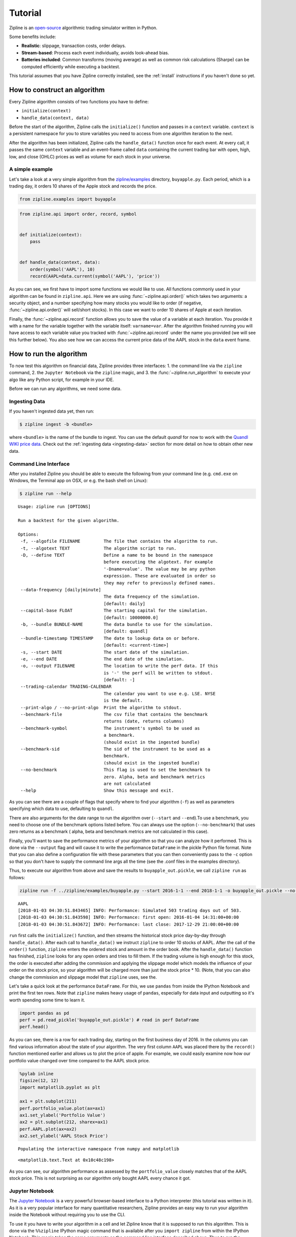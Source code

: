 .. _tutorial:

Tutorial
========

Zipline is an `open-source <https://github.com/stefan-jansen/zipline-reloaded>`_ algorithmic trading simulator written in
Python.

Some benefits include:

-  **Realistic**: slippage, transaction costs, order delays.
-  **Stream-based**: Process each event individually, avoids look-ahead
   bias.
-  **Batteries included**: Common transforms (moving average) as well as
   common risk calculations (Sharpe) can be computed efficiently while executing a backtest.

This tutorial assumes that you have Zipline correctly installed, see the
:ref:`install` instructions if you haven't done so yet.

How to construct an algorithm
-----------------------------

Every Zipline algorithm consists of two functions you have to define:

* ``initialize(context)``
* ``handle_data(context, data)``

Before the start of the algorithm, Zipline calls the
``initialize()`` function and passes in a ``context`` variable.
``context`` is a persistent namespace for you to store variables you
need to access from one algorithm iteration to the next.

After the algorithm has been initialized, Zipline calls the
``handle_data()`` function once for each event. At every call, it passes
the same ``context`` variable and an event-frame called ``data``
containing the current trading bar with open, high, low, and close
(OHLC) prices as well as volume for each stock in your universe.

A simple example
~~~~~~~~~~~~~~~~

Let's take a look at a very simple algorithm from the
`zipline/examples <https://github.com/stefan-jansen/zipline-reloaded/tree/main/src/zipline/examples>`_ directory,
``buyapple.py``. Each period, which is a trading day, it orders 10 shares of the Apple stock and records the price.

.. code-block:: python

   from zipline.examples import buyapple

.. code-block:: python

   from zipline.api import order, record, symbol


   def initialize(context):
       pass


   def handle_data(context, data):
       order(symbol('AAPL'), 10)
       record(AAPL=data.current(symbol('AAPL'), 'price'))


As you can see, we first have to import some functions we would like to
use. All functions commonly used in your algorithm can be found in
``zipline.api``. Here we are using :func:`~zipline.api.order()` which takes two
arguments: a security object, and a number specifying how many stocks you would
like to order (if negative, :func:`~zipline.api.order()` will sell/short
stocks). In this case we want to order 10 shares of Apple at each iteration.

Finally, the :func:`~zipline.api.record` function allows you to save the value
of a variable at each iteration. You provide it with a name for the variable
together with the variable itself: ``varname=var``. After the algorithm
finished running you will have access to each variable value you tracked
with :func:`~zipline.api.record` under the name you provided (we will see this
further below). You also see how we can access the current price data of the
AAPL stock in the ``data`` event frame.

How to run the algorithm
-------------------------

To now test this algorithm on financial data, Zipline provides three interfaces:
1. the command line via the ``zipline`` command,
2. the ``Jupyter Notebook`` via the ``zipline`` magic, and
3. the :func:`~zipline.run_algorithm` to execute your algo like any Python script, for example in your IDE.

Before we can run any algorithms, we need some data.

Ingesting Data
~~~~~~~~~~~~~~
If you haven't ingested data yet, then run:

.. code-block:: bash

   $ zipline ingest -b <bundle>

where ``<bundle>`` is the name of the bundle to ingest. You can use the default `quandl` for now to work with
the `Quandl WIKI price data <https://www.quandl.com/databases/WIKIP/documentation?anchor=companies>`_. Check out
the :ref:`ingesting data <ingesting-data>` section for more detail on how to obtain other new data.

Command Line Interface
~~~~~~~~~~~~~~~~~~~~~~

After you installed Zipline you should be able to execute the following
from your command line (e.g. ``cmd.exe`` on Windows, the Terminal app on OSX, or e.g. the bash shell on Linux):

.. code-block:: bash

   $ zipline run --help

.. parsed-literal::

  Usage: zipline run [OPTIONS]

  Run a backtest for the given algorithm.

  Options:
   -f, --algofile FILENAME         The file that contains the algorithm to run.
   -t, --algotext TEXT             The algorithm script to run.
   -D, --define TEXT               Define a name to be bound in the namespace
                                   before executing the algotext. For example
                                   '-Dname=value'. The value may be any python
                                   expression. These are evaluated in order so
                                   they may refer to previously defined names.
   --data-frequency [daily|minute]
                                   The data frequency of the simulation.
                                   [default: daily]
   --capital-base FLOAT            The starting capital for the simulation.
                                   [default: 10000000.0]
   -b, --bundle BUNDLE-NAME        The data bundle to use for the simulation.
                                   [default: quandl]
   --bundle-timestamp TIMESTAMP    The date to lookup data on or before.
                                   [default: <current-time>]
   -s, --start DATE                The start date of the simulation.
   -e, --end DATE                  The end date of the simulation.
   -o, --output FILENAME           The location to write the perf data. If this
                                   is '-' the perf will be written to stdout.
                                   [default: -]
   --trading-calendar TRADING-CALENDAR
                                   The calendar you want to use e.g. LSE. NYSE
                                   is the default.
   --print-algo / --no-print-algo  Print the algorithm to stdout.
   --benchmark-file                The csv file that contains the benchmark
                                   returns (date, returns columns)
   --benchmark-symbol              The instrument's symbol to be used as
                                   a benchmark.
                                   (should exist in the ingested bundle)
   --benchmark-sid                 The sid of the instrument to be used as a
                                   benchmark.
                                   (should exist in the ingested bundle)
   --no-benchmark                  This flag is used to set the benchmark to
                                   zero. Alpha, beta and benchmark metrics
                                   are not calculated
   --help                          Show this message and exit.

As you can see there are a couple of flags that specify where to find your
algorithm (``-f``) as well as parameters specifying which data to use,
defaulting to ``quandl``.

There are also arguments for the date range to run the algorithm over
(``--start`` and ``--end``).To use a benchmark, you need to choose one of the
benchmark options listed before. You can
always use the option (``--no-benchmark``) that uses zero returns as a benchmark (
alpha, beta and benchmark metrics are not calculated in this case).

Finally, you'll want to save the performance metrics of your algorithm so that you can
analyze how it performed. This is done via the ``--output`` flag and will cause
it to write the performance ``DataFrame`` in the pickle Python file format.
Note that you can also define a configuration file with these parameters that
you can then conveniently pass to the ``-c`` option so that you don't have to
supply the command line args all the time (see the .conf files in the examples
directory).

Thus, to execute our algorithm from above and save the results to
``buyapple_out.pickle``, we call ``zipline run`` as follows:

.. code-block:: bash

    zipline run -f ../zipline/examples/buyapple.py --start 2016-1-1 --end 2018-1-1 -o buyapple_out.pickle --no-benchmark

.. parsed-literal::

    AAPL
    [2018-01-03 04:30:51.843465] INFO: Performance: Simulated 503 trading days out of 503.
    [2018-01-03 04:30:51.843598] INFO: Performance: first open: 2016-01-04 14:31:00+00:00
    [2018-01-03 04:30:51.843672] INFO: Performance: last close: 2017-12-29 21:00:00+00:00


``run`` first calls the ``initialize()`` function, and then
streams the historical stock price day-by-day through ``handle_data()``.
After each call to ``handle_data()`` we instruct ``zipline`` to order 10
stocks of AAPL. After the call of the ``order()`` function, ``zipline``
enters the ordered stock and amount in the order book. After the
``handle_data()`` function has finished, ``zipline`` looks for any open
orders and tries to fill them. If the trading volume is high enough for
this stock, the order is executed after adding the commission and
applying the slippage model which models the influence of your order on
the stock price, so your algorithm will be charged more than just the
stock price \* 10. (Note, that you can also change the commission and
slippage model that ``zipline`` uses, see the.

Let's take a quick look at the performance ``DataFrame``. For this, we
use ``pandas`` from inside the IPython Notebook and print the first ten
rows. Note that ``zipline`` makes heavy usage of ``pandas``, especially
for data input and outputting so it's worth spending some time to learn
it.

.. code-block:: python

    import pandas as pd
    perf = pd.read_pickle('buyapple_out.pickle') # read in perf DataFrame
    perf.head()

.. raw:: html

    <div style="max-height: 1000px; max-width: 1500px; overflow: auto;">
    <table border="1" class="dataframe">
    <thead>
      <tr style="text-align: right;">
        <th></th>
        <th>AAPL</th>
        <th>algo_volatility</th>
        <th>algorithm_period_return</th>
        <th>alpha</th>
        <th>benchmark_period_return</th>
        <th>benchmark_volatility</th>
        <th>beta</th>
        <th>capital_used</th>
        <th>ending_cash</th>
        <th>ending_exposure</th>
        <th>ending_value</th>
        <th>excess_return</th>
        <th>gross_leverage</th>
        <th>long_exposure</th>
        <th>long_value</th>
        <th>longs_count</th>
        <th>max_drawdown</th>
        <th>max_leverage</th>
        <th>net_leverage</th>
        <th>orders</th>
        <th>period_close</th>
        <th>period_label</th>
        <th>period_open</th>
        <th>pnl</th>
        <th>portfolio_value</th>
        <th>positions</th>
        <th>returns</th>
        <th>sharpe</th>
        <th>short_exposure</th>
        <th>short_value</th>
        <th>shorts_count</th>
        <th>sortino</th>
        <th>starting_cash</th>
        <th>starting_exposure</th>
        <th>starting_value</th>
        <th>trading_days</th>
        <th>transactions</th>
        <th>treasury_period_return</th>
      </tr>
    </thead>
    <tbody>
      <tr>
        <th>2016-01-04 21:00:00+00:00</th>
        <td>105.35</td>
        <td>NaN</td>
        <td>0.000000e+00</td>
        <td>NaN</td>
        <td>-0.013983</td>
        <td>NaN</td>
        <td>NaN</td>
        <td>0.0</td>
        <td>10000000.0</td>
        <td>0.0</td>
        <td>0.0</td>
        <td>0.0</td>
        <td>0.000000</td>
        <td>0.0</td>
        <td>0.0</td>
        <td>0</td>
        <td>0.000000e+00</td>
        <td>0.0</td>
        <td>0.000000</td>
        <td>[{\'dt\': 2016-01-04 21:00:00+00:00, \'reason\': N...</td>
        <td>2016-01-04 21:00:00+00:00</td>
        <td>2016-01</td>
        <td>2016-01-04 14:31:00+00:00</td>
        <td>0.0</td>
        <td>10000000.0</td>
        <td>[]</td>
        <td>0.000000e+00</td>
        <td>NaN</td>
        <td>0</td>
        <td>0</td>
        <td>0</td>
        <td>NaN</td>
        <td>10000000.0</td>
        <td>0.0</td>
        <td>0.0</td>
        <td>1</td>
        <td>[]</td>
        <td>0.0</td>
      </tr>
      <tr>
        <th>2016-01-05 21:00:00+00:00</th>
        <td>102.71</td>
        <td>0.000001</td>
        <td>-1.000000e-07</td>
        <td>-0.000022</td>
        <td>-0.012312</td>
        <td>0.175994</td>
        <td>-0.000006</td>
        <td>-1028.1</td>
        <td>9998971.9</td>
        <td>1027.1</td>
        <td>1027.1</td>
        <td>0.0</td>
        <td>0.000103</td>
        <td>1027.1</td>
        <td>1027.1</td>
        <td>1</td>
        <td>-1.000000e-07</td>
        <td>0.0</td>
        <td>0.000103</td>
        <td>[{\'dt\': 2016-01-05 21:00:00+00:00, \'reason\': N...</td>
        <td>2016-01-05 21:00:00+00:00</td>
        <td>2016-01</td>
        <td>2016-01-05 14:31:00+00:00</td>
        <td>-1.0</td>
        <td>9999999.0</td>
        <td>[{\'sid\': Equity(8 [AAPL]), \'last_sale_price\': ...</td>
        <td>-1.000000e-07</td>
        <td>-11.224972</td>
        <td>0</td>
        <td>0</td>
        <td>0</td>
        <td>-11.224972</td>
        <td>10000000.0</td>
        <td>0.0</td>
        <td>0.0</td>
        <td>2</td>
        <td>[{\'order_id\': \'4011063b5c094e82a5391527044098b...</td>
        <td>0.0</td>
      </tr>
      <tr>
        <th>2016-01-06 21:00:00+00:00</th>
        <td>100.70</td>
        <td>0.000019</td>
        <td>-2.210000e-06</td>
        <td>-0.000073</td>
        <td>-0.024771</td>
        <td>0.137853</td>
        <td>0.000054</td>
        <td>-1008.0</td>
        <td>9997963.9</td>
        <td>2014.0</td>
        <td>2014.0</td>
        <td>0.0</td>
        <td>0.000201</td>
        <td>2014.0</td>
        <td>2014.0</td>
        <td>1</td>
        <td>-2.210000e-06</td>
        <td>0.0</td>
        <td>0.000201</td>
        <td>[{\'dt\': 2016-01-06 21:00:00+00:00, \'reason\': N...</td>
        <td>2016-01-06 21:00:00+00:00</td>
        <td>2016-01</td>
        <td>2016-01-06 14:31:00+00:00</td>
        <td>-21.1</td>
        <td>9999977.9</td>
        <td>[{\'sid\': Equity(8 [AAPL]), \'last_sale_price\': ...</td>
        <td>-2.110000e-06</td>
        <td>-9.823839</td>
        <td>0</td>
        <td>0</td>
        <td>0</td>
        <td>-9.588756</td>
        <td>9998971.9</td>
        <td>1027.1</td>
        <td>1027.1</td>
        <td>3</td>
        <td>[{\'order_id\': \'3bf9fe20cc46468d99f741474226c03...</td>
        <td>0.0</td>
      </tr>
      <tr>
        <th>2016-01-07 21:00:00+00:00</th>
        <td>96.45</td>
        <td>0.000064</td>
        <td>-1.081000e-05</td>
        <td>0.000243</td>
        <td>-0.048168</td>
        <td>0.167868</td>
        <td>0.000300</td>
        <td>-965.5</td>
        <td>9996998.4</td>
        <td>2893.5</td>
        <td>2893.5</td>
        <td>0.0</td>
        <td>0.000289</td>
        <td>2893.5</td>
        <td>2893.5</td>
        <td>1</td>
        <td>-1.081000e-05</td>
        <td>0.0</td>
        <td>0.000289</td>
        <td>[{\'dt\': 2016-01-07 21:00:00+00:00, \'reason\': N...</td>
        <td>2016-01-07 21:00:00+00:00</td>
        <td>2016-01</td>
        <td>2016-01-07 14:31:00+00:00</td>
        <td>-86.0</td>
        <td>9999891.9</td>
        <td>[{\'sid\': Equity(8 [AAPL]), \'last_sale_price\': ...</td>
        <td>-8.600019e-06</td>
        <td>-10.592737</td>
        <td>0</td>
        <td>0</td>
        <td>0</td>
        <td>-9.688947</td>
        <td>9997963.9</td>
        <td>2014.0</td>
        <td>2014.0</td>
        <td>4</td>
        <td>[{\'order_id\': \'6af6aed9fbb44a6bba17e802051b94d...</td>
        <td>0.0</td>
      </tr>
      <tr>
        <th>2016-01-08 21:00:00+00:00</th>
        <td>96.96</td>
        <td>0.000063</td>
        <td>-9.380000e-06</td>
        <td>0.000466</td>
        <td>-0.058601</td>
        <td>0.145654</td>
        <td>0.000311</td>
        <td>-970.6</td>
        <td>9996027.8</td>
        <td>3878.4</td>
        <td>3878.4</td>
        <td>0.0</td>
        <td>0.000388</td>
        <td>3878.4</td>
        <td>3878.4</td>
        <td>1</td>
        <td>-1.081000e-05</td>
        <td>0.0</td>
        <td>0.000388</td>
        <td>[{\'dt\': 2016-01-08 21:00:00+00:00, \'reason\': N...</td>
        <td>2016-01-08 21:00:00+00:00</td>
        <td>2016-01</td>
        <td>2016-01-08 14:31:00+00:00</td>
        <td>14.3</td>
        <td>9999906.2</td>
        <td>[{\'sid\': Equity(8 [AAPL]), \'last_sale_price\': ...</td>
        <td>1.430015e-06</td>
        <td>-7.511729</td>
        <td>0</td>
        <td>0</td>
        <td>0</td>
        <td>-7.519659</td>
        <td>9996998.4</td>
        <td>2893.5</td>
        <td>2893.5</td>
        <td>5</td>
        <td>[{\'order_id\': \'18f64975732449a18fca06e9c69bf5c...</td>
        <td>0.0</td>
      </tr>
    </tbody>
    </table>
    </div>

As you can see, there is a row for each trading day, starting on the
first business day of 2016. In the columns you can find various
information about the state of your algorithm. The very first column
``AAPL`` was placed there by the ``record()`` function mentioned earlier
and allows us to plot the price of apple. For example, we could easily
examine now how our portfolio value changed over time compared to the
AAPL stock price.

.. code-block:: python

    %pylab inline
    figsize(12, 12)
    import matplotlib.pyplot as plt

    ax1 = plt.subplot(211)
    perf.portfolio_value.plot(ax=ax1)
    ax1.set_ylabel('Portfolio Value')
    ax2 = plt.subplot(212, sharex=ax1)
    perf.AAPL.plot(ax=ax2)
    ax2.set_ylabel('AAPL Stock Price')

.. parsed-literal::

    Populating the interactive namespace from numpy and matplotlib

.. parsed-literal::

    <matplotlib.text.Text at 0x10c48c198>

.. image:: tutorial_files/tutorial_11_2.png


As you can see, our algorithm performance as assessed by the
``portfolio_value`` closely matches that of the AAPL stock price. This
is not surprising as our algorithm only bought AAPL every chance it got.

Jupyter Notebook
~~~~~~~~~~~~~~~~~

The `Jupyter Notebook <https://jupyter.org/>`__ is a very
powerful browser-based interface to a Python interpreter (this tutorial
was written in it). As it is a very popular interface for many
quantitative researchers, Zipline provides an easy way to run your
algorithm inside the Notebook without requiring you to use the CLI.

To use it you have to write your algorithm in a cell and let Zipline
know that it is supposed to run this algorithm. This is done via the
``%%zipline`` IPython magic command that is available after you
``import zipline`` from within the IPython Notebook. This magic takes
the same arguments as the command line interface described above. Thus
to run the algorithm from above with the same parameters we just have to
execute the following cell after importing ``zipline`` to register the
magic.

.. code-block:: python

   %load_ext zipline

.. code-block:: python

   %%zipline --start 2016-1-1 --end 2018-1-1
   from zipline.api import symbol, order, record

   def initialize(context):
       pass

   def handle_data(context, data):
       order(symbol('AAPL'), 10)
       record(AAPL=data[symbol('AAPL')].price)

Note that we did not have to specify an input file as above since the
magic will use the contents of the cell and look for your algorithm
functions there. Also, instead of defining an output file we are
specifying a variable name with ``-o`` that will be created in the name
space and contain the performance ``DataFrame`` we looked at above.

.. code-block:: python

   _.head()

.. raw:: html

   <div style="max-height: 1000px; max-width: 1500px; overflow: auto;">
   <table border="1" class="dataframe">
    <thead>
      <tr style="text-align: right;">
        <th></th>
        <th>AAPL</th>
        <th>algo_volatility</th>
        <th>algorithm_period_return</th>
        <th>alpha</th>
        <th>benchmark_period_return</th>
        <th>benchmark_volatility</th>
        <th>beta</th>
        <th>capital_used</th>
        <th>ending_cash</th>
        <th>ending_exposure</th>
        <th>ending_value</th>
        <th>excess_return</th>
        <th>gross_leverage</th>
        <th>long_exposure</th>
        <th>long_value</th>
        <th>longs_count</th>
        <th>max_drawdown</th>
        <th>max_leverage</th>
        <th>net_leverage</th>
        <th>orders</th>
        <th>period_close</th>
        <th>period_label</th>
        <th>period_open</th>
        <th>pnl</th>
        <th>portfolio_value</th>
        <th>positions</th>
        <th>returns</th>
        <th>sharpe</th>
        <th>short_exposure</th>
        <th>short_value</th>
        <th>shorts_count</th>
        <th>sortino</th>
        <th>starting_cash</th>
        <th>starting_exposure</th>
        <th>starting_value</th>
        <th>trading_days</th>
        <th>transactions</th>
        <th>treasury_period_return</th>
      </tr>
    </thead>
    <tbody>
      <tr>
        <th>2016-01-04 21:00:00+00:00</th>
        <td>105.35</td>
        <td>NaN</td>
        <td>0.000000e+00</td>
        <td>NaN</td>
        <td>-0.013983</td>
        <td>NaN</td>
        <td>NaN</td>
        <td>0.00</td>
        <td>10000000.00</td>
        <td>0.0</td>
        <td>0.0</td>
        <td>0.0</td>
        <td>0.000000</td>
        <td>0.0</td>
        <td>0.0</td>
        <td>0</td>
        <td>0.000000e+00</td>
        <td>0.0</td>
        <td>0.000000</td>
        <td>[{\'created\': 2016-01-04 21:00:00+00:00, \'reaso...</td>
        <td>2016-01-04 21:00:00+00:00</td>
        <td>2016-01</td>
        <td>2016-01-04 14:31:00+00:00</td>
        <td>0.00</td>
        <td>10000000.00</td>
        <td>[]</td>
        <td>0.000000e+00</td>
        <td>NaN</td>
        <td>0</td>
        <td>0</td>
        <td>0</td>
        <td>NaN</td>
        <td>10000000.00</td>
        <td>0.0</td>
        <td>0.0</td>
        <td>1</td>
        <td>[]</td>
        <td>0.0</td>
      </tr>
      <tr>
        <th>2016-01-05 21:00:00+00:00</th>
        <td>102.71</td>
        <td>1.122497e-08</td>
        <td>-1.000000e-09</td>
        <td>-2.247510e-07</td>
        <td>-0.012312</td>
        <td>0.175994</td>
        <td>-6.378047e-08</td>
        <td>-1027.11</td>
        <td>9998972.89</td>
        <td>1027.1</td>
        <td>1027.1</td>
        <td>0.0</td>
        <td>0.000103</td>
        <td>1027.1</td>
        <td>1027.1</td>
        <td>1</td>
        <td>-9.999999e-10</td>
        <td>0.0</td>
        <td>0.000103</td>
        <td>[{\'created\': 2016-01-04 21:00:00+00:00, \'reaso...</td>
        <td>2016-01-05 21:00:00+00:00</td>
        <td>2016-01</td>
        <td>2016-01-05 14:31:00+00:00</td>
        <td>-0.01</td>
        <td>9999999.99</td>
        <td>[{\'amount\': 10, \'cost_basis\': 102.711000000000...</td>
        <td>-1.000000e-09</td>
        <td>-11.224972</td>
        <td>0</td>
        <td>0</td>
        <td>0</td>
        <td>-11.224972</td>
        <td>10000000.00</td>
        <td>0.0</td>
        <td>0.0</td>
        <td>2</td>
        <td>[{\'dt\': 2016-01-05 21:00:00+00:00, \'order_id\':...</td>
        <td>0.0</td>
      </tr>
      <tr>
        <th>2016-01-06 21:00:00+00:00</th>
        <td>100.70</td>
        <td>1.842654e-05</td>
        <td>-2.012000e-06</td>
        <td>-4.883861e-05</td>
        <td>-0.024771</td>
        <td>0.137853</td>
        <td>5.744807e-05</td>
        <td>-1007.01</td>
        <td>9997965.88</td>
        <td>2014.0</td>
        <td>2014.0</td>
        <td>0.0</td>
        <td>0.000201</td>
        <td>2014.0</td>
        <td>2014.0</td>
        <td>1</td>
        <td>-2.012000e-06</td>
        <td>0.0</td>
        <td>0.000201</td>
        <td>[{\'created\': 2016-01-05 21:00:00+00:00, \'reaso...</td>
        <td>2016-01-06 21:00:00+00:00</td>
        <td>2016-01</td>
        <td>2016-01-06 14:31:00+00:00</td>
        <td>-20.11</td>
        <td>9999979.88</td>
        <td>[{\'amount\': 20, \'cost_basis\': 101.706000000000...</td>
        <td>-2.011000e-06</td>
        <td>-9.171989</td>
        <td>0</td>
        <td>0</td>
        <td>0</td>
        <td>-9.169708</td>
        <td>9998972.89</td>
        <td>1027.1</td>
        <td>1027.1</td>
        <td>3</td>
        <td>[{\'dt\': 2016-01-06 21:00:00+00:00, \'order_id\':...</td>
        <td>0.0</td>
      </tr>
      <tr>
        <th>2016-01-07 21:00:00+00:00</th>
        <td>96.45</td>
        <td>6.394658e-05</td>
        <td>-1.051300e-05</td>
        <td>2.633450e-04</td>
        <td>-0.048168</td>
        <td>0.167868</td>
        <td>3.005102e-04</td>
        <td>-964.51</td>
        <td>9997001.37</td>
        <td>2893.5</td>
        <td>2893.5</td>
        <td>0.0</td>
        <td>0.000289</td>
        <td>2893.5</td>
        <td>2893.5</td>
        <td>1</td>
        <td>-1.051300e-05</td>
        <td>0.0</td>
        <td>0.000289</td>
        <td>[{\'created\': 2016-01-06 21:00:00+00:00, \'reaso...</td>
        <td>2016-01-07 21:00:00+00:00</td>
        <td>2016-01</td>
        <td>2016-01-07 14:31:00+00:00</td>
        <td>-85.01</td>
        <td>9999894.87</td>
        <td>[{\'amount\': 30, \'cost_basis\': 99.9543333333335...</td>
        <td>-8.501017e-06</td>
        <td>-10.357397</td>
        <td>0</td>
        <td>0</td>
        <td>0</td>
        <td>-9.552189</td>
        <td>9997965.88</td>
        <td>2014.0</td>
        <td>2014.0</td>
        <td>4</td>
        <td>[{\'dt\': 2016-01-07 21:00:00+00:00, \'order_id\':...</td>
        <td>0.0</td>
      </tr>
      <tr>
        <th>2016-01-08 21:00:00+00:00</th>
        <td>96.96</td>
        <td>6.275294e-05</td>
        <td>-8.984000e-06</td>
        <td>4.879306e-04</td>
        <td>-0.058601</td>
        <td>0.145654</td>
        <td>3.118401e-04</td>
        <td>-969.61</td>
        <td>9996031.76</td>
        <td>3878.4</td>
        <td>3878.4</td>
        <td>0.0</td>
        <td>0.000388</td>
        <td>3878.4</td>
        <td>3878.4</td>
        <td>1</td>
        <td>-1.051300e-05</td>
        <td>0.0</td>
        <td>0.000388</td>
        <td>[{\'created\': 2016-01-07 21:00:00+00:00, \'reaso...</td>
        <td>2016-01-08 21:00:00+00:00</td>
        <td>2016-01</td>
        <td>2016-01-08 14:31:00+00:00</td>
        <td>15.29</td>
        <td>9999910.16</td>
        <td>[{\'amount\': 40, \'cost_basis\': 99.2060000000002...</td>
        <td>1.529016e-06</td>
        <td>-7.215497</td>
        <td>0</td>
        <td>0</td>
        <td>0</td>
        <td>-7.301134</td>
        <td>9997001.37</td>
        <td>2893.5</td>
        <td>2893.5</td>
        <td>5</td>
        <td>[{\'dt\': 2016-01-08 21:00:00+00:00, \'order_id\':...</td>
        <td>0.0</td>
      </tr>
    </tbody>
   </table>
   </div>

IDE via :func:`~zipline.run_algorithm`
~~~~~~~~~~~~~~~~~~~~~~~~~~~~~~~~~~~~~~

To execute an algorithm like a Python script in your favorite IDE, use the :func:`~zipline.run_algorithm` (see :ref:`API Reference <api-reference>`).

To adapt the ``buyapple.py`` example from above (see ``buyapple_ide.py`` in the same directory), simply add the following:

.. code-block:: python

    from zipline import run_algorithm
    import pandas as pd
    import pandas_datareader.data as web

    def initialize(context):
        ...

    def handle_data(context, data):
        ...

    start = pd.Timestamp('2014')
    end = pd.Timestamp('2018')

    sp500 = web.DataReader('SP500', 'fred', start, end).SP500
    benchmark_returns = sp500.pct_change()

    result = run_algorithm(start=start.tz_localize('UTC'),
                           end=end.tz_localize('UTC'),
                           initialize=initialize,
                           handle_data=handle_data,
                           capital_base=100000,
                           benchmark_returns=benchmark_returns,
                           bundle='quandl',
                           data_frequency='daily')

We pass the key algo parameters to :func:`~zipline.run_algorithm`, including some benchmark data for the S&P 500 that we
download from the `Federal Reserve Economic Data Service <https://fred.stlouisfed.org/series/SP500>`_
(available for the last 10 years).

The ``result`` return value contains the same ``DataFrame`` as in the previous example. Instead of defining
an ``analyze()`` function as part of the algorithm, you can apply your preferred logic to this ``DataFrame``.

How to use historical prices: a dual Moving Average Cross-Over example
----------------------------------------------------------------------

The Dual Moving Average (DMA) is a classic momentum strategy. It's
probably not used by any serious trader anymore but is still very
instructive. The basic idea is that we compute two rolling or moving
averages (mavg) -- one with a longer window that is supposed to capture
long-term trends and one shorter window that is supposed to capture
short-term trends. Once the short-mavg crosses the long-mavg from below
we assume that the stock price has upwards momentum and long the stock.
If the short-mavg crosses from above we exit the positions as we assume
the stock to go down further.

As we need to have access to previous prices to implement this strategy
we need a new concept: History

``data.history()`` is a convenience function that keeps a rolling window of
data for you. The first argument is the number of bars you want to
collect, the second argument is the unit (either ``'1d'`` or ``'1m'``,
but note that you need to have minute-level data for using ``1m``). For
a more detailed description of ``history()``'s features, see the :ref:`API Reference <api-reference>`.
Let's look at the strategy which should make this clear:

.. code-block:: python

   %%zipline --start 2014-1-1 --end 2018-1-1 -o dma.pickle


   from zipline.api import order_target, record, symbol
   import matplotlib.pyplot as plt

   def initialize(context):
       context.i = 0
       context.asset = symbol('AAPL')


   def handle_data(context, data):
       # Skip first 300 days to get full windows
       context.i += 1
       if context.i < 300:
           return

       # Compute averages
       # data.history() has to be called with the same params
       # from above and returns a pandas dataframe.
       short_mavg = data.history(context.asset, 'price', bar_count=100, frequency="1d").mean()
       long_mavg = data.history(context.asset, 'price', bar_count=300, frequency="1d").mean()

       # Trading logic
       if short_mavg > long_mavg:
           # order_target orders as many shares as needed to
           # achieve the desired number of shares.
           order_target(context.asset, 100)
       elif short_mavg < long_mavg:
           order_target(context.asset, 0)

       # Save values for later inspection
       record(AAPL=data.current(context.asset, 'price'),
              short_mavg=short_mavg,
              long_mavg=long_mavg)


   def analyze(context, perf):
       fig = plt.figure()
       ax1 = fig.add_subplot(211)
       perf.portfolio_value.plot(ax=ax1)
       ax1.set_ylabel('portfolio value in $')

       ax2 = fig.add_subplot(212)
       perf['AAPL'].plot(ax=ax2)
       perf[['short_mavg', 'long_mavg']].plot(ax=ax2)

       perf_trans = perf.loc[[t != [] for t in perf.transactions]]
       buys = perf_trans.loc[[t[0]['amount'] > 0 for t in perf_trans.transactions]]
       sells = perf_trans.loc[
           [t[0]['amount'] < 0 for t in perf_trans.transactions]]
       ax2.plot(buys.index, perf.short_mavg.loc[buys.index],
                '^', markersize=10, color='m')
       ax2.plot(sells.index, perf.short_mavg.loc[sells.index],
                'v', markersize=10, color='k')
       ax2.set_ylabel('price in $')
       plt.legend(loc=0)
       plt.show()

.. image:: tutorial_files/tutorial_22_1.png

Here we are explicitly defining an ``analyze()`` function that gets
automatically called once the backtest is done.

Although it might not be directly apparent, the power of ``history()``
(pun intended) can not be under-estimated as most algorithms make use of
prior market developments in one form or another. You could easily
devise a strategy that trains a classifier with
`scikit-learn <https://scikit-learn.org/stable/>`__ which tries to
predict future market movements based on past prices (note, that most of
the ``scikit-learn`` functions require ``numpy.ndarray``\ s rather than
``pandas.DataFrame``\ s, so you can simply pass the underlying
``ndarray`` of a ``DataFrame`` via ``.to_numpy()``).

We also used the ``order_target()`` function above. This and other
functions like it can make order management and portfolio rebalancing
much easier. See the :ref:`API Reference <api-reference>` for
more details.

Conclusions
~~~~~~~~~~~

We hope that this tutorial gave you a little insight into the
architecture, API, and features of ``zipline``. For next steps, check
out some of the
`examples <https://github.com/stefan-jansen/zipline-reloaded/tree/main/src/zipline/examples>`__.

Feel free to ask questions on `our mailing
list <https://groups.google.com/forum/#!forum/zipline>`__, report
problems on our `GitHub issue
tracker <https://github.com/stefan-jansen/zipline-reloaded/issues?state=open>`__,
or `get involved <https://exchange.ml4trading.io>`__.
